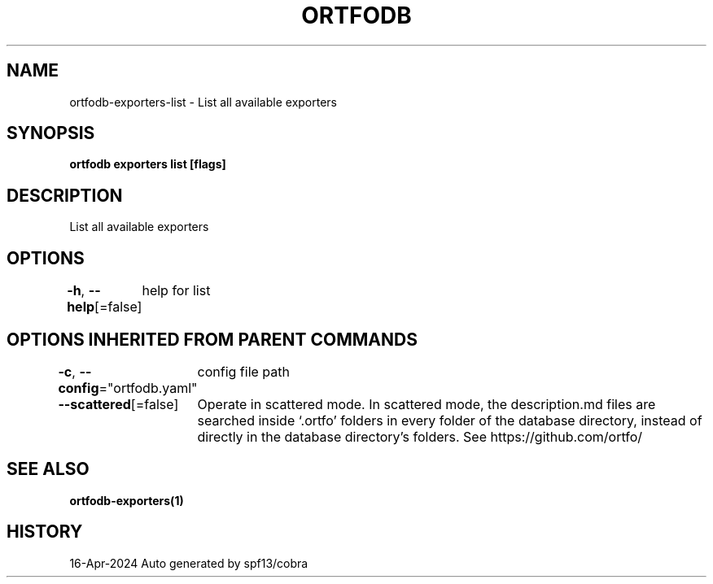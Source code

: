 .nh
.TH "ORTFODB" "1" "Apr 2024" "https://ortfo.org/db" "ortfo/db Manual"

.SH NAME
.PP
ortfodb-exporters-list - List all available exporters


.SH SYNOPSIS
.PP
\fBortfodb exporters list [flags]\fP


.SH DESCRIPTION
.PP
List all available exporters


.SH OPTIONS
.PP
\fB-h\fP, \fB--help\fP[=false]
	help for list


.SH OPTIONS INHERITED FROM PARENT COMMANDS
.PP
\fB-c\fP, \fB--config\fP="ortfodb.yaml"
	config file path

.PP
\fB--scattered\fP[=false]
	Operate in scattered mode. In scattered mode, the description.md files are searched inside `.ortfo' folders in every folder of the database directory, instead of directly in the database directory's folders. See https://github.com/ortfo/


.SH SEE ALSO
.PP
\fBortfodb-exporters(1)\fP


.SH HISTORY
.PP
16-Apr-2024 Auto generated by spf13/cobra
